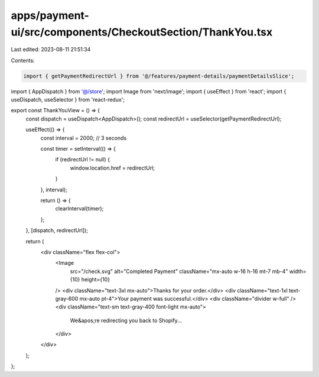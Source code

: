 apps/payment-ui/src/components/CheckoutSection/ThankYou.tsx
===========================================================

Last edited: 2023-08-11 21:51:34

Contents:

.. code-block:: tsx

    import { getPaymentRedirectUrl } from '@/features/payment-details/paymentDetailsSlice';
import { AppDispatch } from '@/store';
import Image from 'next/image';
import { useEffect } from 'react';
import { useDispatch, useSelector } from 'react-redux';

export const ThankYouView = () => {
    const dispatch = useDispatch<AppDispatch>();
    const redirectUrl = useSelector(getPaymentRedirectUrl);

    useEffect(() => {
        const interval = 2000; // 3 seconds

        const timer = setInterval(() => {
            if (redirectUrl != null) {
                window.location.href = redirectUrl;
            }
        }, interval);

        return () => {
            clearInterval(timer);
        };
    }, [dispatch, redirectUrl]);

    return (
        <div className="flex flex-col">
            <Image
                src="/check.svg"
                alt="Completed Payment"
                className="mx-auto w-16 h-16 mt-7 mb-4"
                width={10}
                height={10}
            />
            <div className="text-3xl  mx-auto">Thanks for your order.</div>
            <div className="text-1xl text-gray-600 mx-auto pt-4">Your payment was successful.</div>
            <div className="divider w-full" />
            <div className="text-sm text-gray-400 font-light mx-auto">
                We&apos;re redirecting you back to Shopify...
            </div>
        </div>
    );
};


